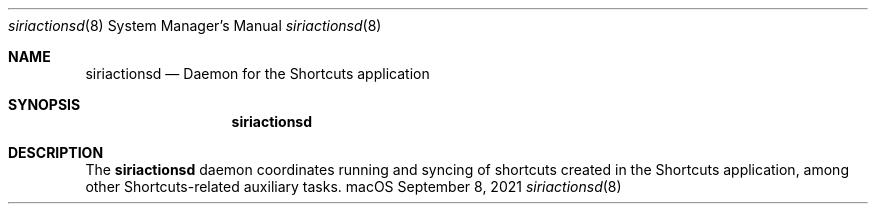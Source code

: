 .Dd September 8, 2021
.Dt siriactionsd 8
.Os "macOS"
.Sh NAME
.Nm siriactionsd
.Nd Daemon for the Shortcuts application
.Sh SYNOPSIS
.Nm siriactionsd
.Sh DESCRIPTION
The
.Nm
daemon coordinates running and syncing of shortcuts created in the Shortcuts application, among other Shortcuts-related auxiliary tasks.
.Pp
